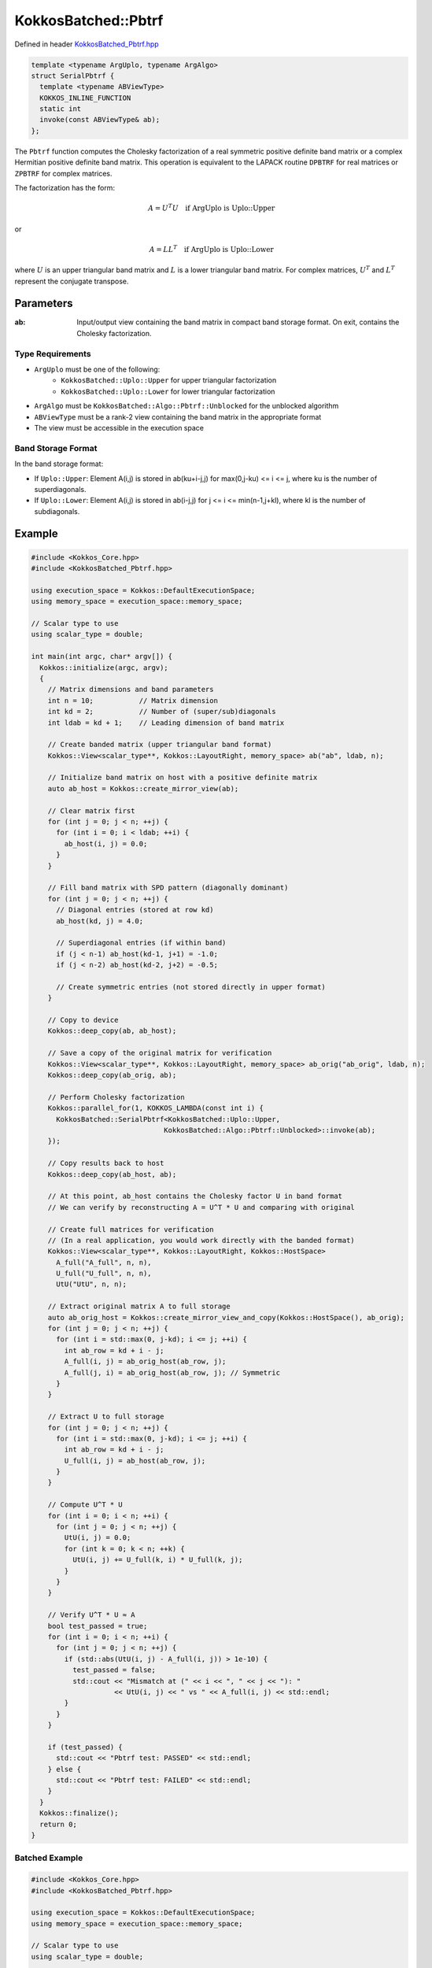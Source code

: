 KokkosBatched::Pbtrf
##################

Defined in header `KokkosBatched_Pbtrf.hpp <https://github.com/kokkos/kokkos-kernels/blob/master/src/batched/KokkosBatched_Pbtrf.hpp>`_

.. code-block:: c++

    template <typename ArgUplo, typename ArgAlgo>
    struct SerialPbtrf {
      template <typename ABViewType>
      KOKKOS_INLINE_FUNCTION
      static int
      invoke(const ABViewType& ab);
    };

The ``Pbtrf`` function computes the Cholesky factorization of a real symmetric positive definite band matrix or a complex Hermitian positive definite band matrix. This operation is equivalent to the LAPACK routine ``DPBTRF`` for real matrices or ``ZPBTRF`` for complex matrices.

The factorization has the form:

.. math::

    A = U^T U \quad \text{if ArgUplo is Uplo::Upper}

or

.. math::

    A = L L^T \quad \text{if ArgUplo is Uplo::Lower}

where :math:`U` is an upper triangular band matrix and :math:`L` is a lower triangular band matrix. For complex matrices, :math:`U^T` and :math:`L^T` represent the conjugate transpose.

Parameters
==========

:ab: Input/output view containing the band matrix in compact band storage format. On exit, contains the Cholesky factorization.

Type Requirements
----------------

- ``ArgUplo`` must be one of the following:
   - ``KokkosBatched::Uplo::Upper`` for upper triangular factorization
   - ``KokkosBatched::Uplo::Lower`` for lower triangular factorization

- ``ArgAlgo`` must be ``KokkosBatched::Algo::Pbtrf::Unblocked`` for the unblocked algorithm
- ``ABViewType`` must be a rank-2 view containing the band matrix in the appropriate format
- The view must be accessible in the execution space

Band Storage Format
------------------

In the band storage format:

- If ``Uplo::Upper``: Element A(i,j) is stored in ab(ku+i-j,j) for max(0,j-ku) <= i <= j, where ku is the number of superdiagonals.
- If ``Uplo::Lower``: Element A(i,j) is stored in ab(i-j,j) for j <= i <= min(n-1,j+kl), where kl is the number of subdiagonals.

Example
=======

.. code-block:: cpp

    #include <Kokkos_Core.hpp>
    #include <KokkosBatched_Pbtrf.hpp>
    
    using execution_space = Kokkos::DefaultExecutionSpace;
    using memory_space = execution_space::memory_space;
    
    // Scalar type to use
    using scalar_type = double;
    
    int main(int argc, char* argv[]) {
      Kokkos::initialize(argc, argv);
      {
        // Matrix dimensions and band parameters
        int n = 10;           // Matrix dimension 
        int kd = 2;           // Number of (super/sub)diagonals
        int ldab = kd + 1;    // Leading dimension of band matrix
        
        // Create banded matrix (upper triangular band format)
        Kokkos::View<scalar_type**, Kokkos::LayoutRight, memory_space> ab("ab", ldab, n);
        
        // Initialize band matrix on host with a positive definite matrix
        auto ab_host = Kokkos::create_mirror_view(ab);
        
        // Clear matrix first
        for (int j = 0; j < n; ++j) {
          for (int i = 0; i < ldab; ++i) {
            ab_host(i, j) = 0.0;
          }
        }
        
        // Fill band matrix with SPD pattern (diagonally dominant)
        for (int j = 0; j < n; ++j) {
          // Diagonal entries (stored at row kd)
          ab_host(kd, j) = 4.0;
          
          // Superdiagonal entries (if within band)
          if (j < n-1) ab_host(kd-1, j+1) = -1.0;
          if (j < n-2) ab_host(kd-2, j+2) = -0.5;
          
          // Create symmetric entries (not stored directly in upper format)
        }
        
        // Copy to device
        Kokkos::deep_copy(ab, ab_host);
        
        // Save a copy of the original matrix for verification
        Kokkos::View<scalar_type**, Kokkos::LayoutRight, memory_space> ab_orig("ab_orig", ldab, n);
        Kokkos::deep_copy(ab_orig, ab);
        
        // Perform Cholesky factorization
        Kokkos::parallel_for(1, KOKKOS_LAMBDA(const int i) {
          KokkosBatched::SerialPbtrf<KokkosBatched::Uplo::Upper, 
                                    KokkosBatched::Algo::Pbtrf::Unblocked>::invoke(ab);
        });
        
        // Copy results back to host
        Kokkos::deep_copy(ab_host, ab);
        
        // At this point, ab_host contains the Cholesky factor U in band format
        // We can verify by reconstructing A = U^T * U and comparing with original
        
        // Create full matrices for verification
        // (In a real application, you would work directly with the banded format)
        Kokkos::View<scalar_type**, Kokkos::LayoutRight, Kokkos::HostSpace> 
          A_full("A_full", n, n),
          U_full("U_full", n, n),
          UtU("UtU", n, n);
        
        // Extract original matrix A to full storage
        auto ab_orig_host = Kokkos::create_mirror_view_and_copy(Kokkos::HostSpace(), ab_orig);
        for (int j = 0; j < n; ++j) {
          for (int i = std::max(0, j-kd); i <= j; ++i) {
            int ab_row = kd + i - j;
            A_full(i, j) = ab_orig_host(ab_row, j);
            A_full(j, i) = ab_orig_host(ab_row, j); // Symmetric
          }
        }
        
        // Extract U to full storage
        for (int j = 0; j < n; ++j) {
          for (int i = std::max(0, j-kd); i <= j; ++i) {
            int ab_row = kd + i - j;
            U_full(i, j) = ab_host(ab_row, j);
          }
        }
        
        // Compute U^T * U
        for (int i = 0; i < n; ++i) {
          for (int j = 0; j < n; ++j) {
            UtU(i, j) = 0.0;
            for (int k = 0; k < n; ++k) {
              UtU(i, j) += U_full(k, i) * U_full(k, j);
            }
          }
        }
        
        // Verify U^T * U ≈ A
        bool test_passed = true;
        for (int i = 0; i < n; ++i) {
          for (int j = 0; j < n; ++j) {
            if (std::abs(UtU(i, j) - A_full(i, j)) > 1e-10) {
              test_passed = false;
              std::cout << "Mismatch at (" << i << ", " << j << "): " 
                        << UtU(i, j) << " vs " << A_full(i, j) << std::endl;
            }
          }
        }
        
        if (test_passed) {
          std::cout << "Pbtrf test: PASSED" << std::endl;
        } else {
          std::cout << "Pbtrf test: FAILED" << std::endl;
        }
      }
      Kokkos::finalize();
      return 0;
    }

Batched Example
--------------

.. code-block:: cpp

    #include <Kokkos_Core.hpp>
    #include <KokkosBatched_Pbtrf.hpp>
    
    using execution_space = Kokkos::DefaultExecutionSpace;
    using memory_space = execution_space::memory_space;
    
    // Scalar type to use
    using scalar_type = double;
    
    int main(int argc, char* argv[]) {
      Kokkos::initialize(argc, argv);
      {
        // Batch and matrix dimensions
        int batch_size = 50; // Number of matrices
        int n = 10;          // Matrix dimension 
        int kd = 2;          // Number of (super/sub)diagonals
        int ldab = kd + 1;   // Leading dimension of band matrix
        
        // Create batched views for band matrices
        Kokkos::View<scalar_type***, Kokkos::LayoutRight, memory_space> 
          ab("ab", batch_size, ldab, n);
        
        // Initialize on host
        auto ab_host = Kokkos::create_mirror_view(ab);
        
        for (int b = 0; b < batch_size; ++b) {
          // Clear matrix first
          for (int j = 0; j < n; ++j) {
            for (int i = 0; i < ldab; ++i) {
              ab_host(b, i, j) = 0.0;
            }
          }
          
          // Fill band matrix with SPD pattern (diagonally dominant)
          // Each batch gets slightly different values
          for (int j = 0; j < n; ++j) {
            // Diagonal entries (stored at row kd)
            ab_host(b, kd, j) = 4.0 + 0.1 * b;
            
            // Superdiagonal entries (if within band)
            if (j < n-1) ab_host(b, kd-1, j+1) = -1.0 - 0.01 * b;
            if (j < n-2) ab_host(b, kd-2, j+2) = -0.5 - 0.005 * b;
          }
        }
        
        // Copy to device
        Kokkos::deep_copy(ab, ab_host);
        
        // Perform batch of Cholesky factorizations
        Kokkos::parallel_for(batch_size, KOKKOS_LAMBDA(const int b) {
          auto ab_b = Kokkos::subview(ab, b, Kokkos::ALL(), Kokkos::ALL());
          
          KokkosBatched::SerialPbtrf<KokkosBatched::Uplo::Upper, 
                                    KokkosBatched::Algo::Pbtrf::Unblocked>::invoke(ab_b);
        });
        
        // Results are now in ab
        // Each ab(b, :, :) contains a Cholesky factorization
      }
      Kokkos::finalize();
      return 0;
    }
